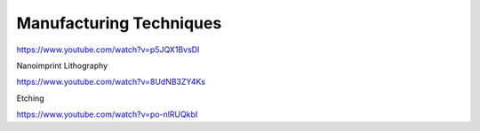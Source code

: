 ========================
Manufacturing Techniques
========================

https://www.youtube.com/watch?v=p5JQX1BvsDI

Nanoimprint Lithography

https://www.youtube.com/watch?v=8UdNB3ZY4Ks

Etching

https://www.youtube.com/watch?v=po-nlRUQkbI